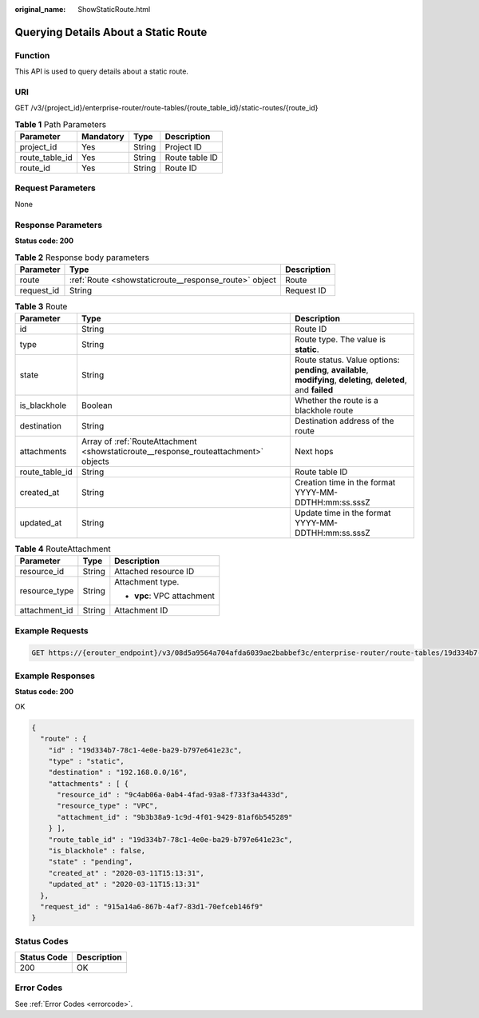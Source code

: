 :original_name: ShowStaticRoute.html

.. _ShowStaticRoute:

Querying Details About a Static Route
=====================================

Function
--------

This API is used to query details about a static route.

URI
---

GET /v3/{project_id}/enterprise-router/route-tables/{route_table_id}/static-routes/{route_id}

.. table:: **Table 1** Path Parameters

   ============== ========= ====== ==============
   Parameter      Mandatory Type   Description
   ============== ========= ====== ==============
   project_id     Yes       String Project ID
   route_table_id Yes       String Route table ID
   route_id       Yes       String Route ID
   ============== ========= ====== ==============

Request Parameters
------------------

None

Response Parameters
-------------------

**Status code: 200**

.. table:: **Table 2** Response body parameters

   +------------+-------------------------------------------------------+-------------+
   | Parameter  | Type                                                  | Description |
   +============+=======================================================+=============+
   | route      | :ref:`Route <showstaticroute__response_route>` object | Route       |
   +------------+-------------------------------------------------------+-------------+
   | request_id | String                                                | Request ID  |
   +------------+-------------------------------------------------------+-------------+

.. _showstaticroute__response_route:

.. table:: **Table 3** Route

   +----------------+-------------------------------------------------------------------------------------+-------------------------------------------------------------------------------------------------------------------+
   | Parameter      | Type                                                                                | Description                                                                                                       |
   +================+=====================================================================================+===================================================================================================================+
   | id             | String                                                                              | Route ID                                                                                                          |
   +----------------+-------------------------------------------------------------------------------------+-------------------------------------------------------------------------------------------------------------------+
   | type           | String                                                                              | Route type. The value is **static**.                                                                              |
   +----------------+-------------------------------------------------------------------------------------+-------------------------------------------------------------------------------------------------------------------+
   | state          | String                                                                              | Route status. Value options: **pending**, **available**, **modifying**, **deleting**, **deleted**, and **failed** |
   +----------------+-------------------------------------------------------------------------------------+-------------------------------------------------------------------------------------------------------------------+
   | is_blackhole   | Boolean                                                                             | Whether the route is a blackhole route                                                                            |
   +----------------+-------------------------------------------------------------------------------------+-------------------------------------------------------------------------------------------------------------------+
   | destination    | String                                                                              | Destination address of the route                                                                                  |
   +----------------+-------------------------------------------------------------------------------------+-------------------------------------------------------------------------------------------------------------------+
   | attachments    | Array of :ref:`RouteAttachment <showstaticroute__response_routeattachment>` objects | Next hops                                                                                                         |
   +----------------+-------------------------------------------------------------------------------------+-------------------------------------------------------------------------------------------------------------------+
   | route_table_id | String                                                                              | Route table ID                                                                                                    |
   +----------------+-------------------------------------------------------------------------------------+-------------------------------------------------------------------------------------------------------------------+
   | created_at     | String                                                                              | Creation time in the format YYYY-MM-DDTHH:mm:ss.sssZ                                                              |
   +----------------+-------------------------------------------------------------------------------------+-------------------------------------------------------------------------------------------------------------------+
   | updated_at     | String                                                                              | Update time in the format YYYY-MM-DDTHH:mm:ss.sssZ                                                                |
   +----------------+-------------------------------------------------------------------------------------+-------------------------------------------------------------------------------------------------------------------+

.. _showstaticroute__response_routeattachment:

.. table:: **Table 4** RouteAttachment

   +-----------------------+-----------------------+----------------------------+
   | Parameter             | Type                  | Description                |
   +=======================+=======================+============================+
   | resource_id           | String                | Attached resource ID       |
   +-----------------------+-----------------------+----------------------------+
   | resource_type         | String                | Attachment type.           |
   |                       |                       |                            |
   |                       |                       | -  **vpc**: VPC attachment |
   +-----------------------+-----------------------+----------------------------+
   | attachment_id         | String                | Attachment ID              |
   +-----------------------+-----------------------+----------------------------+

Example Requests
----------------

.. code-block:: text

   GET https://{erouter_endpoint}/v3/08d5a9564a704afda6039ae2babbef3c/enterprise-router/route-tables/19d334b7-78c1-4e0e-ba29-b797e641e23c/static-routes/19d334b7-78c1-4e0e-ba29-b797e641e23c

Example Responses
-----------------

**Status code: 200**

OK

.. code-block::

   {
     "route" : {
       "id" : "19d334b7-78c1-4e0e-ba29-b797e641e23c",
       "type" : "static",
       "destination" : "192.168.0.0/16",
       "attachments" : [ {
         "resource_id" : "9c4ab06a-0ab4-4fad-93a8-f733f3a4433d",
         "resource_type" : "VPC",
         "attachment_id" : "9b3b38a9-1c9d-4f01-9429-81af6b545289"
       } ],
       "route_table_id" : "19d334b7-78c1-4e0e-ba29-b797e641e23c",
       "is_blackhole" : false,
       "state" : "pending",
       "created_at" : "2020-03-11T15:13:31",
       "updated_at" : "2020-03-11T15:13:31"
     },
     "request_id" : "915a14a6-867b-4af7-83d1-70efceb146f9"
   }

Status Codes
------------

=========== ===========
Status Code Description
=========== ===========
200         OK
=========== ===========

Error Codes
-----------

See :ref:`Error Codes <errorcode>`.

